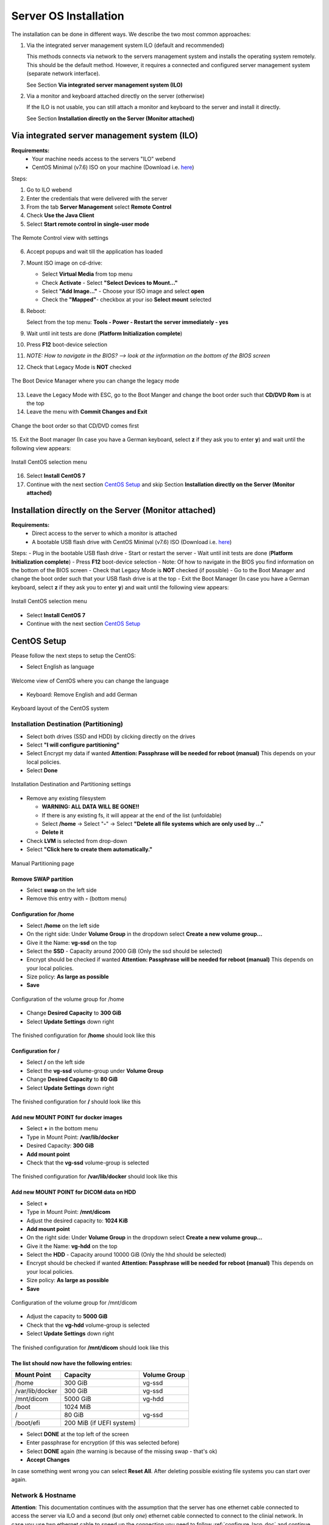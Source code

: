 .. _centos_install_doc:

Server OS Installation
**********************

The installation can be done in different ways.
We describe the two most common approaches:

1. Via the integrated server management system ILO (default and recommended)

   This methods connects via network to the servers management system and installs the operating system remotely.
   This should be the default method. However, it requires a connected and configured server management system (separate network interface).

   | See Section **Via integrated server management system (ILO)**

2. Via a monitor and keyboard attached directly on the server (otherwise)

   If the ILO is not usable, you can still attach a monitor and keyboard to the server and install it directly.

   | See Section **Installation directly on the Server (Monitor attached)**

.. raw:: latex

    \clearpage

Via integrated server management system (ILO)
=============================================

**Requirements:**
  -  Your machine needs access to the servers "ILO" webend
  -  CentOS Minimal (v7.6) ISO on your machine (Download i.e. `here <https://www.centos.org/download/>`_)


Steps:

1. Go to ILO webend 
2. Enter the credentials that were delivered with the server
3. From the tab **Server Management** select **Remote Control**
4. Check **Use the Java Client**
5. Select **Start remote control in single-user mode**

.. figure:: _static/img/0.1.png
   :align: center
   :scale: 38%

   The Remote Control view with settings

6. Accept popups and wait till the application has loaded
7. Mount ISO image on cd-drive: 
   
   - Select **Virtual Media** from top menu 
   - Check **Activate** - Select **"Select Devices to Mount..."** 
   - Select **"Add Image..."** - Choose your ISO image and select **open** 
   - Check the **"Mapped"**- checkbox at your iso **Select mount** selected
8. Reboot: 

   Select from the top menu: **Tools - Power - Restart the server immediately - yes**
9. Wait until init tests are done (**Platform Initialization complete**)
10. Press **F12** boot-device selection
11. *NOTE: How to navigate in the BIOS? --> look at the information on the bottom of the BIOS screen*
12. Check that Legacy Mode is **NOT** checked

.. figure:: _static/img/0.2.png
   :align: center
   :scale: 38%

   The Boot Device Manager where you can change the legacy mode

13. Leave the Legacy Mode with ESC, go to the Boot Manger and change the boot order such that **CD/DVD Rom** is at the top
14. Leave the menu with **Commit Changes and  Exit**

.. figure:: _static/img/0.3.png
   :align: center
   :scale: 38%

   Change the boot order so that CD/DVD comes first

15. Exit the Boot manager 
(In case you have a German keyboard, select **z** if they ask you to enter **y**) and wait until the following view appears:

.. figure:: _static/img/0.4.png
   :align: center
   :scale: 38%

   Install CentOS selection menu

16. Select **Install CentOS 7**
17. Continue with the next section `CentOS Setup`_ and skip Section **Installation directly on the Server (Monitor attached)**


.. raw:: latex

    \clearpage

Installation directly on the Server (Monitor attached)
======================================================

**Requirements:**
  -  Direct access to the server to which a monitor is attached
  -  A bootable USB flash drive with CentOS Minimal (v7.6) ISO (Download i.e. `here <https://www.centos.org/download/>`_)

Steps:
-  Plug in the bootable USB flash drive
-  Start or restart the server
-  Wait until init tests are done (**Platform Initialization complete**)
-  Press **F12** boot-device selection
-  Note: Of how to navigate in the BIOS you find information on the bottom of the BIOS screen
-  Check that Legacy Mode is **NOT** checked (if possible)
-  Go to the Boot Manager and change the boot order such that your USB flash drive is at the top
-  Exit the Boot Manager (In case you have a German keyboard, select **z** if they ask you to enter **y**) and wait until the following view appears:

.. figure:: _static/img/0.4.png
   :align: center
   :scale: 45%

   Install CentOS selection menu


- Select **Install CentOS 7**
- Continue with the next section `CentOS Setup`_

.. raw:: latex

    \clearpage

CentOS Setup
============
Please follow the next steps to setup the CentOS:

- Select English as language

.. figure:: _static/img/1.0.png
   :align: center
   :scale: 45%

   Welcome view of CentOS where you can change the language

-  Keyboard: Remove English and add German

.. figure:: _static/img/1.2.png
   :align: center
   :scale: 45%

   Keyboard layout of the CentOS system

Installation Destination (Partitioning)
---------------------------------------

-  Select both drives (SSD and HDD) by clicking directly on the drives
-  Select **"I will configure partitioning"**
-  Select Encrypt my data if wanted **Attention: Passphrase will be
   needed for reboot (manual)** This depends on your local policies.
-  Select **Done**

.. figure:: _static/img/1.3.0.png
   :align: center
   :scale: 45%

   Installation Destination and Partitioning settings

-  Remove any existing filesystem

   -  **WARNING: ALL DATA WILL BE GONE!!**
   -  If there is any existing fs, it will appear at the end of the list
      (unfoldable)
   -  Select **/home** -> Select "**-**" -> Select **"Delete all file
      systems which are only used by ..."**
   -  **Delete it**

-  Check **LVM** is selected from drop-down
-  Select **"Click here to create them automatically."**

.. figure:: _static/img/1.3.1.png
   :align: center
   :scale: 45%
   
   Manual Partitioning page


Remove SWAP partition
^^^^^^^^^^^^^^^^^^^^^

- Select **swap** on the left side
- Remove this entry with **-** (bottom menu)

Configuration for **/home**
^^^^^^^^^^^^^^^^^^^^^^^^^^^
- Select **/home** on the left side
- On the right side: Under **Volume Group** in the dropdown select **Create a new volume group...**
- Give it the Name: **vg-ssd** on the top
- Select the **SSD** - Capacity around 2000 GiB (Only the ssd should be selected)
- Encrypt should be checked if wanted **Attention: Passphrase will be needed for reboot (manual)** This depends on your local policies. 
- Size policy: **As large as possible**
- **Save**

.. figure:: _static/img/1.3.2.png
   :align: center
   :scale: 45%

   Configuration of the volume group for /home

- Change **Desired Capacity** to **300 GiB**
- Select **Update Settings** down right

.. figure:: _static/img/1.3.3.png
   :align: center
   :scale: 45%

   The finished configuration for **/home** should look like this

Configuration for **/**
^^^^^^^^^^^^^^^^^^^^^^^
- Select **/** on the left side
- Select the **vg-ssd** volume-group under **Volume Group**
- Change **Desired Capacity** to **80 GiB**
- Select **Update Settings** down right

.. figure:: _static/img/1.3.4.png
   :align: center
   :scale: 45%

   The finished configuration for **/** should look like this

Add new MOUNT POINT for docker images
^^^^^^^^^^^^^^^^^^^^^^^^^^^^^^^^^^^^^

- Select **+** in the bottom menu
- Type in Mount Point: **/var/lib/docker**
- Desired Capacity: **300 GiB**
- **Add mount point**
- Check that the **vg-ssd** volume-group is selected


.. figure:: _static/img/1.3.5.png
   :align: center
   :scale: 45%

   The finished configuration for **/var/lib/docker** should look like this

Add new MOUNT POINT for DICOM data on HDD
^^^^^^^^^^^^^^^^^^^^^^^^^^^^^^^^^^^^^^^^^

- Select **+**
- Type in Mount Point: **/mnt/dicom**
- Adjust the desired capacity to: **1024 KiB**
- **Add mount point**
- On the right side: Under **Volume Group** in the dropdown select **Create a new volume group...**
- Give it the Name: **vg-hdd** on the top
- Select the **HDD** - Capacity around 10000 GiB (Only the hhd should be selected)
- Encrypt should be checked if wanted **Attention: Passphrase will be needed for reboot (manual)** This depends on your local policies.
- Size policy: **As large as possible**
- **Save**

.. figure:: _static/img/1.3.6.png
   :align: center
   :scale: 45%

   Configuration of the volume group for /mnt/dicom

- Adjust the capacity to **5000 GiB**
- Check that the **vg-hdd** volume-group is selected
- Select **Update Settings** down right

.. figure:: _static/img/1.3.7.png
   :align: center
   :scale: 45%

   The finished configuration for **/mnt/dicom** should look like this

The list should now have the following entries:
^^^^^^^^^^^^^^^^^^^^^^^^^^^^^^^^^^^^^^^^^^^^^^^

+-------------------+----------------------------+----------------+
| Mount Point       | Capacity                   | Volume Group   |
+===================+============================+================+
| /home             | 300 GiB                    | vg-ssd         |
+-------------------+----------------------------+----------------+
| /var/lib/docker   | 300 GiB                    | vg-ssd         |
+-------------------+----------------------------+----------------+
| /mnt/dicom        | 5000 GiB                   | vg-hdd         |
+-------------------+----------------------------+----------------+
| /boot             | 1024 MiB                   |                |
+-------------------+----------------------------+----------------+
| /                 | 80 GiB                     | vg-ssd         |
+-------------------+----------------------------+----------------+
| /boot/efi         | 200 MiB (if UEFI system)   |                |
+-------------------+----------------------------+----------------+

-  Select **DONE** at the top left of the screen
-  Enter passphrase for encryption (if this was selected before)
-  Select **DONE** again (the warning is because of the missing swap - that's ok)
-  **Accept Changes**

In case something went wrong you can select **Reset All**. After deleting possible existing file systems you can start over again.

Network & Hostname
------------------

**Attention**: This documentation continues with the assumption that the server has one ethernet cable connected to access the server via ILO and a second (but only *one*)
ethernet cable connected to connect to the clinial network. In case you use two ethernet cable to speed up the connection you need to follow :ref:`configure_lacp_doc` and continue
after you have configured the hostname (cf. end of this section) with section `Start Installation`_ .



-  Select **Network & Hostname**
-  Select the device that is connected to the network
-  Select **Configure**

.. figure:: _static/img/1.4.0.png
   :align: center
   :scale: 45%

   Network and Hostname view (This might look differently in your case)

-  Select the **General** tab
-  Check **"Automatically connect to this network when it is
   available"**

.. figure:: _static/img/1.4.1.png
   :align: center
   :scale: 45%

   Network configuration

-  Select the **IPv4 Settings** tab
-  Select preferred **Method** (typically manual)
-  If manual, select **Add** under "Addresses"
-  Fill in **Address**, **Netmask** and **Gateway** as well as **DNS servers** and **Search domains**
-  **Save**

.. figure:: _static/img/1.4.2.png
   :align: center
   :scale: 45%

   Configuration of the IPv4 settings (Your configuration should differ from the here entered configurations)

-  If not already activated, activate the configured Ethernet on the top right corner
-  Enter a hostname on the bottom left corner and select **Apply**

.. figure:: _static/img/1.4.3.png
   :align: center
   :scale: 45%

   If everything is configured correctly, you should now see a **"Connected"** under the Ethernet device

-  Select **DONE**


If you realize after the CentOS installation that you still have no network connection you might need to configure a proxy  (:ref:`proxy_conf_doc`).
If this does not help you can still change the network configurations with a tool called nmtui.
**Note**: As stupid as it sounds, but sometimes a reboot helped us or just to wait for a view seconds after adjusting some configurations.

Adjust place and time
---------------------

- Select Europe/Berlin for Date & Time

.. figure:: _static/img/1.1.0.png
   :align: center
   :scale: 45%

   Date and Time settings of the CentOS setup

- In case your institutions uses its own time server, you can adjust at the top right corner a NTP Server
- If you internet connection works, the time should be automatically updated

.. figure:: _static/img/1.1.1.png
   :align: center
   :scale: 45%

   Select the NTP server of your institution if you want to use your own time server

Start Installation
==================

You are now ready to start the installation!

-  Select **Begin Installation**

.. figure:: _static/img/1.4.4.png
   :align: center
   :scale: 45%

   Installation overview page

-  Configure a **root password**

.. figure:: _static/img/1.6.0.png
   :align: center
   :scale: 45%

   Setting the root password

-  Configure a **User**. For the default JIP installation a user called **jip** is required

.. figure:: _static/img/1.6.1.png
   :align: center
   :scale: 45%

   Creating the default user **jip** on the user configuration page

- **ATTENTION: Write down the passwords and put them in a documentation!!!**
-  Wait till the process is finished
-  Select **Reboot**
-  The system should now boot CentOS from the SSD
-  Enter the disk-decryption password if enabled
-  You should be prompted with the CentOS login-screen


**Attention:** In case your institution has its own time server and you have not already configured it during installation, now is the moment to configure the time correctly.

From here you should connect to the server via **ssh** directly from
your (workstation) machine.

**Attention:** In case your server has no network connection yet, you can not connect via ssh. You can easily check if you have a network connection by installing a package, i.e.:

::

    yum install nano

Once you have a running internet connection you can connect to the server.

Linux:

::

    ssh root@<IP-server>

Windows: You can use a ssh-tool like putty: `download putty
here <https://www.chiark.greenend.org.uk/~sgtatham/putty/latest.html>`_

Alternatively you could login directly as **root** on the server with username: **root** and your assigend root-password.


The installation description will continue with the basic requirement
installation within the :ref:`kaapana_dependencies_doc` document.

.. raw:: latex

    \clearpage